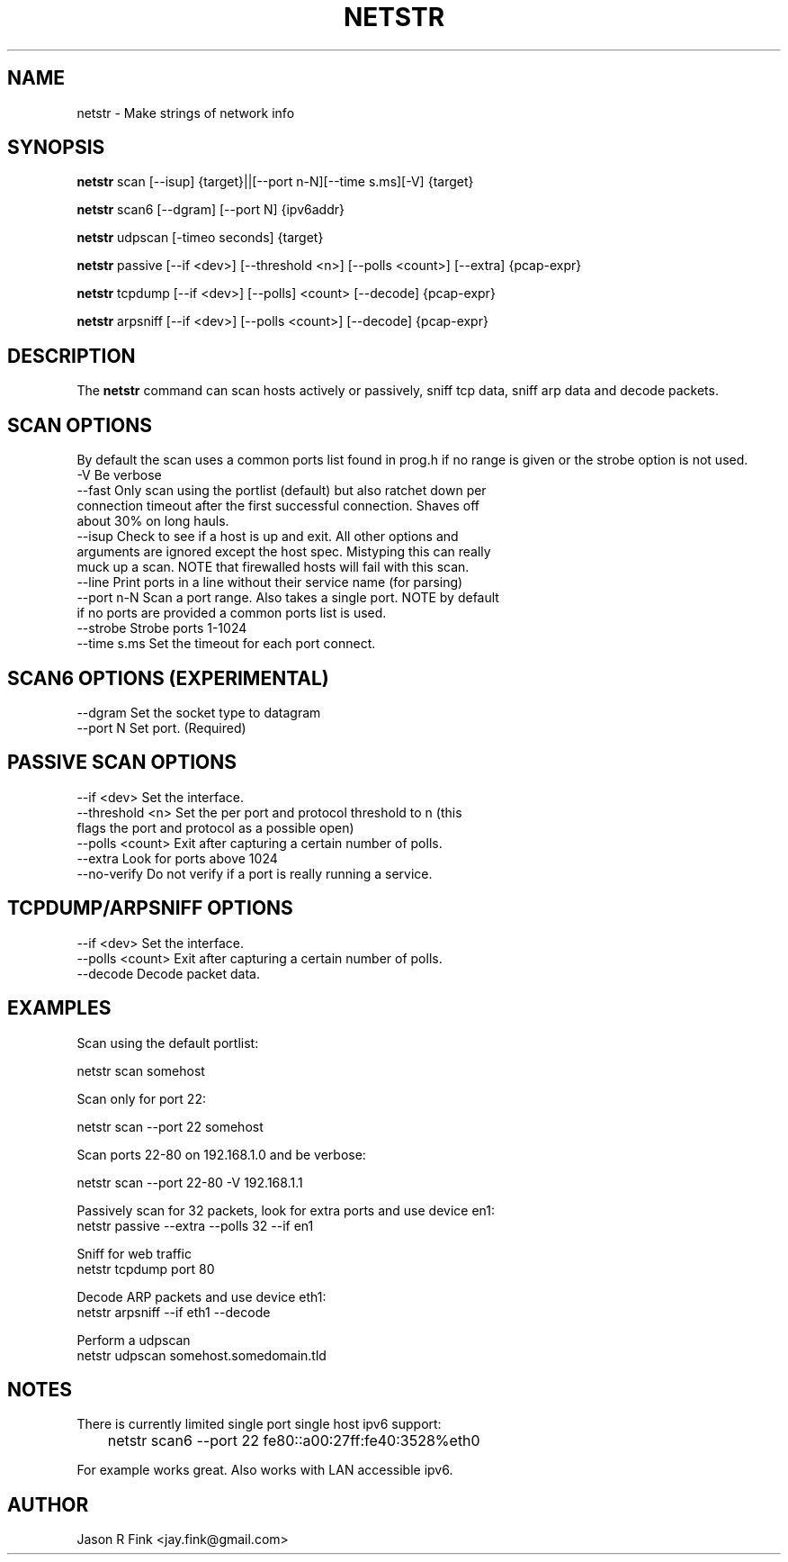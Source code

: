 .TH NETSTR  1 "Feb 17, 2015" "version 0.18" "USER COMMANDS"
.SH NAME
netstr \- Make strings of network info
.SH SYNOPSIS
.B netstr
scan [\--isup] {target}||[\--port n-N][\--time s.ms][\-V] {target}

.B netstr
scan6 [\--dgram] [\--port N] {ipv6addr}

.B netstr
udpscan [\-timeo seconds] {target}

.B netstr
passive [\--if <dev>] [\--threshold <n>] [\--polls <count>] [\--extra] {pcap-expr}

.B netstr
tcpdump [\--if <dev>] [\--polls] <count> [\--decode] {pcap-expr}

.B netstr
arpsniff [\--if <dev>] [\--polls <count>] [\--decode] {pcap-expr}
.SH DESCRIPTION
The
.B netstr
command can scan hosts actively or passively, sniff tcp data, sniff arp data and decode packets.
.SH SCAN OPTIONS
By default the scan uses a common ports list found in prog.h if no range is given or the strobe option is not used.
.TP
\-V Be verbose
.TP
--fast Only scan using the portlist (default) but also ratchet down per connection timeout after the first successful connection. Shaves off about 30% on long hauls.
.TP
\--isup Check to see if a host is up and exit. All other options and arguments are ignored except the host spec. Mistyping this can really muck up a scan. NOTE that firewalled hosts will fail with this scan.
.TP
\--line Print ports in a line without their service name (for parsing)
.TP 
--port n-N Scan a port range. Also takes a single port. NOTE by default if no ports are provided a common ports list is used.
.TP
--strobe Strobe ports 1-1024
.TP 
--time s.ms Set the timeout for each port connect.
.SH SCAN6 OPTIONS (EXPERIMENTAL)
.TP
\--dgram Set the socket type to datagram
.TP
\--port N Set port. (Required)
.SH PASSIVE SCAN OPTIONS
.TP
\--if <dev> Set the interface.
.TP
\--threshold <n> Set the per port and protocol threshold to n (this flags the port and protocol as a possible open)
.TP 
\--polls <count> Exit after capturing a certain number of polls.
.TP
\--extra Look for ports above 1024
.TP
\--no-verify Do not verify if a port is really running a service.
.SH TCPDUMP/ARPSNIFF OPTIONS
.TP
\--if <dev> Set the interface.
.TP
\--polls <count> Exit after capturing a certain number of polls.
.TP
\--decode Decode packet data.
.SH EXAMPLES
Scan using the default portlist:

   netstr scan somehost

Scan only for port 22:

   netstr scan --port 22 somehost

Scan ports 22-80 on 192.168.1.0 and be verbose:

   netstr scan --port 22-80 -V 192.168.1.1

Passively scan for 32 packets, look for extra ports and use device en1:
   netstr passive --extra --polls 32 --if en1 

Sniff for web traffic
   netstr tcpdump port 80

Decode ARP packets and use device eth1:
   netstr arpsniff --if eth1 --decode 

Perform a udpscan
   netstr udpscan somehost.somedomain.tld

.SH NOTES
There is currently limited single port single host ipv6 support:

	netstr scan6 --port 22  fe80::a00:27ff:fe40:3528%eth0

For example works great. Also works with LAN accessible ipv6.

.SH AUTHOR
Jason R Fink <jay.fink@gmail.com>
